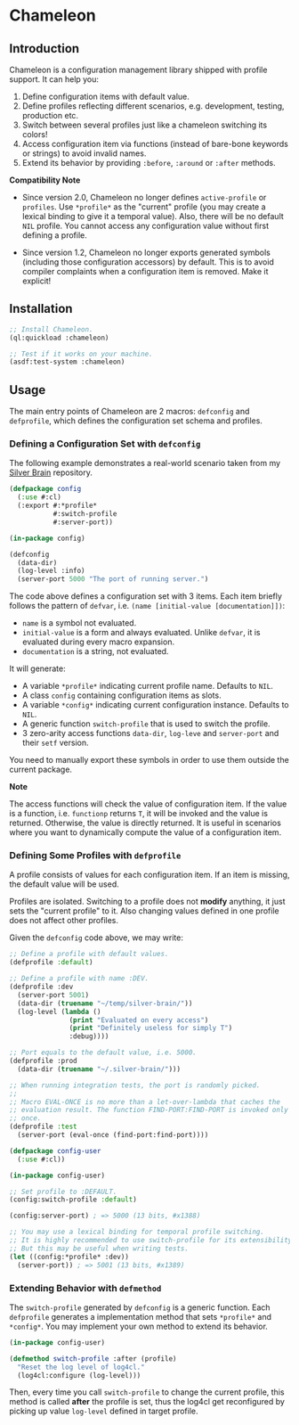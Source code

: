 * Chameleon

** Introduction

Chameleon is a configuration management library shipped with profile support. It can help you:

1. Define configuration items with default value.
2. Define profiles reflecting different scenarios, e.g. development, testing, production etc.
3. Switch between several profiles just like a chameleon switching its colors!
4. Access configuration item via functions (instead of bare-bone keywords or strings) to avoid invalid names.
5. Extend its behavior by providing ~:before~, ~:around~ or ~:after~ methods.

*Compatibility Note*

- Since version 2.0, Chameleon no longer defines ~active-profile~ or ~profiles~. Use ~*profile*~ as the "current" profile (you may create a lexical binding to give it a temporal value). Also, there will be no default ~NIL~ profile. You cannot access any configuration value without first defining a profile.

- Since version 1.2, Chameleon no longer exports generated symbols (including those configuration accessors) by default. This is to avoid compiler complaints when a configuration item is removed. Make it explicit!

** Installation

#+BEGIN_SRC lisp
  ;; Install Chameleon.
  (ql:quickload :chameleon)
  
  ;; Test if it works on your machine.
  (asdf:test-system :chameleon)
#+END_SRC

** Usage

The main entry points of Chameleon are 2 macros: ~defconfig~ and ~defprofile~, which defines the configuration set schema and profiles.

*** Defining a Configuration Set with ~defconfig~

The following example demonstrates a real-world scenario taken from my [[https://github.com/sheepduke/silver-brain][Silver Brain]] repository.

#+BEGIN_SRC lisp
  (defpackage config
    (:use #:cl)
    (:export #:*profile*
             #:switch-profile
             #:server-port))
  
  (in-package config)
  
  (defconfig
    (data-dir)
    (log-level :info)
    (server-port 5000 "The port of running server.")
  #+END_SRC

The code above defines a configuration set with 3 items. Each item briefly follows the pattern of ~defvar~, i.e. ~(name [initial-value [documentation]])~:

- ~name~ is a symbol not evaluated.
- ~initial-value~ is a form and always evaluated. Unlike ~defvar~, it is evaluated during every macro expansion.
- ~documentation~ is a string, not evaluated.

It will generate:

- A variable ~*profile*~ indicating current profile name. Defaults to ~NIL~.
- A class ~config~ containing configuration items as slots.
- A variable ~*config*~ indicating current configuration instance. Defaults to ~NIL~.
- A generic function ~switch-profile~ that is used to switch the profile.
- 3 zero-arity access functions ~data-dir~, ~log-leve~ and ~server-port~ and their ~setf~ version.

You need to manually export these symbols in order to use them outside the current package.

**Note**

The access functions will check the value of configuration item. If the value is a function, i.e. ~functionp~ returns ~T~, it will be invoked and the value is returned. Otherwise, the value is directly returned. It is useful in scenarios where you want to dynamically compute the value of a configuration item.

*** Defining Some Profiles with ~defprofile~

A profile consists of values for each configuration item. If an item is missing, the default value will be used.

Profiles are isolated. Switching to a profile does not *modify* anything, it just sets the "current profile" to it. Also changing values defined in one profile does not affect other profiles.

Given the ~defconfig~ code above, we may write:

#+BEGIN_SRC lisp
  ;; Define a profile with default values.
  (defprofile :default)
  
  ;; Define a profile with name :DEV.
  (defprofile :dev
    (server-port 5001)
    (data-dir (truename "~/temp/silver-brain/"))
    (log-level (lambda ()
                 (print "Evaluated on every access")
                 (print "Definitely useless for simply T")
                 :debug))))
  
  ;; Port equals to the default value, i.e. 5000.
  (defprofile :prod
    (data-dir (truename "~/.silver-brain/")))
  
  ;; When running integration tests, the port is randomly picked.
  ;; 
  ;; Macro EVAL-ONCE is no more than a let-over-lambda that caches the
  ;; evaluation result. The function FIND-PORT:FIND-PORT is invoked only
  ;; once.
  (defprofile :test
    (server-port (eval-once (find-port:find-port))))
#+END_SRC

#+BEGIN_SRC lisp
  (defpackage config-user
    (:use #:cl))
  
  (in-package config-user)
  
  ;; Set profile to :DEFAULT.
  (config:switch-profile :default)
  
  (config:server-port) ; => 5000 (13 bits, #x1388)
  
  ;; You may use a lexical binding for temporal profile switching.
  ;; It is highly recommended to use switch-profile for its extensibility.
  ;; But this may be useful when writing tests.
  (let ((config:*profile* :dev))
    (server-port)) ; => 5001 (13 bits, #x1389)
  #+END_SRC

*** Extending Behavior with ~defmethod~

The ~switch-profile~ generated by ~defconfig~ is a generic function. Each ~defprofile~ generates a implementation method that sets ~*profile*~ and ~*config*~. You may implement your own method to extend its behavior.

#+BEGIN_SRC lisp
  (in-package config-user)
  
  (defmethod switch-profile :after (profile)
    "Reset the log level of log4cl."
    (log4cl:configure (log-level)))
#+END_SRC

Then, every time you call ~switch-profile~ to change the current profile, this method is called *after* the profile is set, thus the log4cl get reconfigured by picking up value ~log-level~ defined in target profile.
